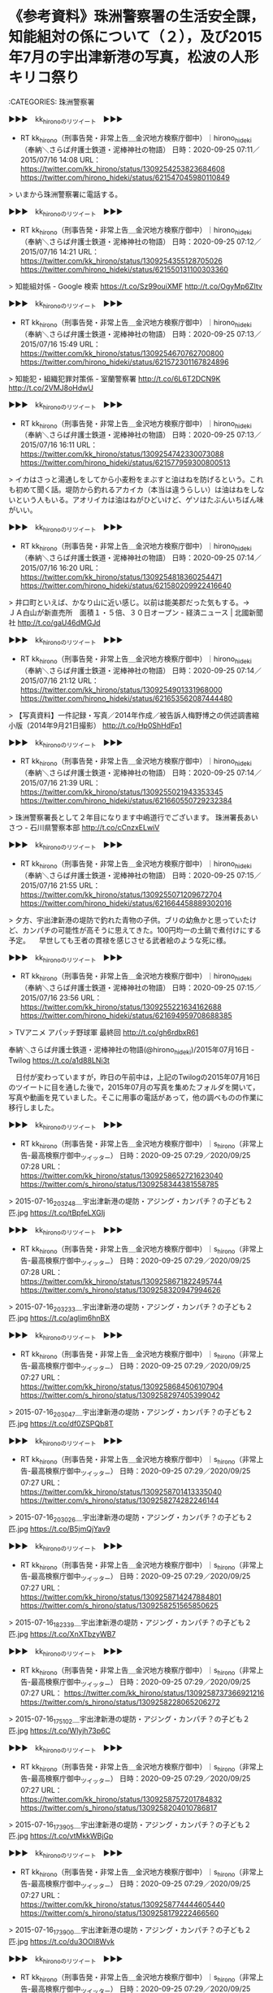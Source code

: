 * 《参考資料》珠洲警察署の生活安全課，知能組対の係について（２），及び2015年7月の宇出津新港の写真，松波の人形キリコ祭り

:CATEGORIES: 珠洲警察署

▶▶▶　kk_hironoのリツイート　▶▶▶  

- RT kk_hirono（刑事告発・非常上告＿金沢地方検察庁御中）｜hirono_hideki（奉納＼さらば弁護士鉄道・泥棒神社の物語） 日時：2020-09-25 07:11／2015/07/16 14:08 URL： https://twitter.com/kk_hirono/status/1309254253823684608 https://twitter.com/hirono_hideki/status/621547045980110849  

> いまから珠洲警察署に電話する。  

▶▶▶　kk_hironoのリツイート　▶▶▶  

- RT kk_hirono（刑事告発・非常上告＿金沢地方検察庁御中）｜hirono_hideki（奉納＼さらば弁護士鉄道・泥棒神社の物語） 日時：2020-09-25 07:12／2015/07/16 14:21 URL： https://twitter.com/kk_hirono/status/1309254355128705026 https://twitter.com/hirono_hideki/status/621550131100303360  

> 知能組対係 - Google 検索 https://t.co/Sz99ouiXMF http://t.co/OgyMp6ZItv  

▶▶▶　kk_hironoのリツイート　▶▶▶  

- RT kk_hirono（刑事告発・非常上告＿金沢地方検察庁御中）｜hirono_hideki（奉納＼さらば弁護士鉄道・泥棒神社の物語） 日時：2020-09-25 07:13／2015/07/16 15:49 URL： https://twitter.com/kk_hirono/status/1309254670762700800 https://twitter.com/hirono_hideki/status/621572301167824896  

> 知能犯・組織犯罪対策係 - 室蘭警察署 http://t.co/6L6T2DCN9K http://t.co/2VMJ8oHdwU  

▶▶▶　kk_hironoのリツイート　▶▶▶  

- RT kk_hirono（刑事告発・非常上告＿金沢地方検察庁御中）｜hirono_hideki（奉納＼さらば弁護士鉄道・泥棒神社の物語） 日時：2020-09-25 07:13／2015/07/16 16:11 URL： https://twitter.com/kk_hirono/status/1309254742330073088 https://twitter.com/hirono_hideki/status/621577959300800513  

> イカはさっと湯通しをしてから小麦粉をまぶすと油はねを防げるという。これも初めて聞く話。堤防から釣れるアカイカ（本当は違うらしい）は油はねをしないという人もいる。アオリイカは油はねがひどいけど、ゲソはたぶんいちばん味がいい。  

▶▶▶　kk_hironoのリツイート　▶▶▶  

- RT kk_hirono（刑事告発・非常上告＿金沢地方検察庁御中）｜hirono_hideki（奉納＼さらば弁護士鉄道・泥棒神社の物語） 日時：2020-09-25 07:14／2015/07/16 16:20 URL： https://twitter.com/kk_hirono/status/1309254818360254471 https://twitter.com/hirono_hideki/status/621580209922416640  

> 井口町といえば、かなり山に近い感じ。以前は能美郡だった気もする。→　 ＪＡ白山が新直売所　面積１・５倍、３０日オープン - 経済ニュース | 北國新聞社 http://t.co/gaU46dMGJd  

▶▶▶　kk_hironoのリツイート　▶▶▶  

- RT kk_hirono（刑事告発・非常上告＿金沢地方検察庁御中）｜hirono_hideki（奉納＼さらば弁護士鉄道・泥棒神社の物語） 日時：2020-09-25 07:14／2015/07/16 21:12 URL： https://twitter.com/kk_hirono/status/1309254901331968000 https://twitter.com/hirono_hideki/status/621653562087444480  

> 【写真資料】一件記録・写真／2014年作成／被告訴人梅野博之の供述調書縮小版（2014年9月21日撮影） http://t.co/Hp0ShHdFp1  

▶▶▶　kk_hironoのリツイート　▶▶▶  

- RT kk_hirono（刑事告発・非常上告＿金沢地方検察庁御中）｜hirono_hideki（奉納＼さらば弁護士鉄道・泥棒神社の物語） 日時：2020-09-25 07:14／2015/07/16 21:39 URL： https://twitter.com/kk_hirono/status/1309255021943353345 https://twitter.com/hirono_hideki/status/621660550729232384  

> 珠洲警察署長として２年目になります中嶋道行でございます。 珠洲署長あいさつ - 石川県警察本部 http://t.co/cCnzxELwiV  

▶▶▶　kk_hironoのリツイート　▶▶▶  

- RT kk_hirono（刑事告発・非常上告＿金沢地方検察庁御中）｜hirono_hideki（奉納＼さらば弁護士鉄道・泥棒神社の物語） 日時：2020-09-25 07:15／2015/07/16 21:55 URL： https://twitter.com/kk_hirono/status/1309255071209672704 https://twitter.com/hirono_hideki/status/621664458889302016  

> 夕方、宇出津新港の堤防で釣れた青物の子供。ブリの幼魚かと思っていたけど、カンパチの可能性が高そうに思えてきた。100円均一の土鍋で煮付けにする予定。  　早世しても王者の貫禄を感じさせる武者絵のような死に様。  

▶▶▶　kk_hironoのリツイート　▶▶▶  

- RT kk_hirono（刑事告発・非常上告＿金沢地方検察庁御中）｜hirono_hideki（奉納＼さらば弁護士鉄道・泥棒神社の物語） 日時：2020-09-25 07:15／2015/07/16 23:56 URL： https://twitter.com/kk_hirono/status/1309255221634162688 https://twitter.com/hirono_hideki/status/621694959708688385  

> TVアニメ アパッチ野球軍 最終回 http://t.co/gh6rdbxR61  

奉納＼さらば弁護士鉄道・泥棒神社の物語(@hirono_hideki)/2015年07月16日 - Twilog https://t.co/a1d88LNi3t

　日付が変わっていますが，昨日の午前中は，上記のTwilogの2015年07月16日のツイートに目を通した後で，2015年07月の写真を集めたフォルダを開いて，写真や動画を見ていました。そこに用事の電話があって，他の調べものの作業に移行しました。

▶▶▶　kk_hironoのリツイート　▶▶▶  

- RT kk_hirono（刑事告発・非常上告＿金沢地方検察庁御中）｜s_hirono（非常上告-最高検察庁御中_ツイッター） 日時：2020-09-25 07:29／2020/09/25 07:28 URL： https://twitter.com/kk_hirono/status/1309258652721623040 https://twitter.com/s_hirono/status/1309258344381558785  

> 2015-07-16_203248＿宇出津新港の堤防・アジング・カンパチ？の子ども２匹.jpg https://t.co/tBpfeLXGIj  

▶▶▶　kk_hironoのリツイート　▶▶▶  

- RT kk_hirono（刑事告発・非常上告＿金沢地方検察庁御中）｜s_hirono（非常上告-最高検察庁御中_ツイッター） 日時：2020-09-25 07:29／2020/09/25 07:28 URL： https://twitter.com/kk_hirono/status/1309258671822495744 https://twitter.com/s_hirono/status/1309258320947994626  

> 2015-07-16_203233＿宇出津新港の堤防・アジング・カンパチ？の子ども２匹.jpg https://t.co/aglim6hnBX  

▶▶▶　kk_hironoのリツイート　▶▶▶  

- RT kk_hirono（刑事告発・非常上告＿金沢地方検察庁御中）｜s_hirono（非常上告-最高検察庁御中_ツイッター） 日時：2020-09-25 07:29／2020/09/25 07:27 URL： https://twitter.com/kk_hirono/status/1309258684506107904 https://twitter.com/s_hirono/status/1309258297405399042  

> 2015-07-16_203047＿宇出津新港の堤防・アジング・カンパチ？の子ども２匹.jpg https://t.co/df0ZSPQb8T  

▶▶▶　kk_hironoのリツイート　▶▶▶  

- RT kk_hirono（刑事告発・非常上告＿金沢地方検察庁御中）｜s_hirono（非常上告-最高検察庁御中_ツイッター） 日時：2020-09-25 07:29／2020/09/25 07:27 URL： https://twitter.com/kk_hirono/status/1309258701413335040 https://twitter.com/s_hirono/status/1309258274282246144  

> 2015-07-16_203026＿宇出津新港の堤防・アジング・カンパチ？の子ども２匹.jpg https://t.co/B5jmQjYav9  

▶▶▶　kk_hironoのリツイート　▶▶▶  

- RT kk_hirono（刑事告発・非常上告＿金沢地方検察庁御中）｜s_hirono（非常上告-最高検察庁御中_ツイッター） 日時：2020-09-25 07:29／2020/09/25 07:27 URL： https://twitter.com/kk_hirono/status/1309258714247884801 https://twitter.com/s_hirono/status/1309258251565850625  

> 2015-07-16_182339＿宇出津新港の堤防・アジング・カンパチ？の子ども２匹.jpg https://t.co/XnXTbzyWB7  

▶▶▶　kk_hironoのリツイート　▶▶▶  

- RT kk_hirono（刑事告発・非常上告＿金沢地方検察庁御中）｜s_hirono（非常上告-最高検察庁御中_ツイッター） 日時：2020-09-25 07:29／2020/09/25 07:27 URL： https://twitter.com/kk_hirono/status/1309258737366921216 https://twitter.com/s_hirono/status/1309258228065206272  

> 2015-07-16_175102＿宇出津新港の堤防・アジング・カンパチ？の子ども２匹.jpg https://t.co/Wlyjh73p6C  

▶▶▶　kk_hironoのリツイート　▶▶▶  

- RT kk_hirono（刑事告発・非常上告＿金沢地方検察庁御中）｜s_hirono（非常上告-最高検察庁御中_ツイッター） 日時：2020-09-25 07:29／2020/09/25 07:27 URL： https://twitter.com/kk_hirono/status/1309258757201784832 https://twitter.com/s_hirono/status/1309258204010786817  

> 2015-07-16_173905＿宇出津新港の堤防・アジング・カンパチ？の子ども２匹.jpg https://t.co/vtMkkWBjGp  

▶▶▶　kk_hironoのリツイート　▶▶▶  

- RT kk_hirono（刑事告発・非常上告＿金沢地方検察庁御中）｜s_hirono（非常上告-最高検察庁御中_ツイッター） 日時：2020-09-25 07:29／2020/09/25 07:27 URL： https://twitter.com/kk_hirono/status/1309258774444605440 https://twitter.com/s_hirono/status/1309258179222466560  

> 2015-07-16_173900＿宇出津新港の堤防・アジング・カンパチ？の子ども２匹.jpg https://t.co/du3OOl8Wvk  

▶▶▶　kk_hironoのリツイート　▶▶▶  

- RT kk_hirono（刑事告発・非常上告＿金沢地方検察庁御中）｜s_hirono（非常上告-最高検察庁御中_ツイッター） 日時：2020-09-25 07:29／2020/09/25 07:27 URL： https://twitter.com/kk_hirono/status/1309258788721975296 https://twitter.com/s_hirono/status/1309258154845245441  

> 2015-07-16_172743＿宇出津新港の堤防・アジング・カンパチ？の子ども２匹.jpg https://t.co/IhzZm1novv  

▶▶▶　kk_hironoのリツイート　▶▶▶  

- RT kk_hirono（刑事告発・非常上告＿金沢地方検察庁御中）｜s_hirono（非常上告-最高検察庁御中_ツイッター） 日時：2020-09-25 07:29／2020/09/25 07:27 URL： https://twitter.com/kk_hirono/status/1309258805213949952 https://twitter.com/s_hirono/status/1309258131352907776  

> 2015-07-16_172414＿宇出津新港の堤防・アジング・カンパチ？の子ども２匹.jpg https://t.co/o6aFzJHQXu  

▶▶▶　kk_hironoのリツイート　▶▶▶  

- RT kk_hirono（刑事告発・非常上告＿金沢地方検察庁御中）｜s_hirono（非常上告-最高検察庁御中_ツイッター） 日時：2020-09-25 07:30／2020/09/25 07:27 URL： https://twitter.com/kk_hirono/status/1309258820313518080 https://twitter.com/s_hirono/status/1309258108108062721  

> 2015-07-16_172410＿宇出津新港の堤防・アジング・カンパチ？の子ども２匹.jpg https://t.co/spXRvGXzcZ  

▶▶▶　kk_hironoのリツイート　▶▶▶  

- RT kk_hirono（刑事告発・非常上告＿金沢地方検察庁御中）｜s_hirono（非常上告-最高検察庁御中_ツイッター） 日時：2020-09-25 07:30／2020/09/25 07:27 URL： https://twitter.com/kk_hirono/status/1309258837740777474 https://twitter.com/s_hirono/status/1309258084963946496  

> 2015-07-16_165301＿宇出津新港の堤防・アジング・カンパチ？の子ども２匹.jpg https://t.co/jdK3fyeWQ3  

　なにか思い出すことがあるかと期待したのですが，アジングで青物が釣れたのは珍しいことで，短い間だったと思いますが，宇出津新港の堤防の先端の灯台で足場を組み改修工事をしていた時期がありました。この時期はよく夕方にアカイカ釣りをしていた記憶があります。

▶▶▶　kk_hironoのリツイート　▶▶▶  

- RT kk_hirono（刑事告発・非常上告＿金沢地方検察庁御中）｜s_hirono（非常上告-最高検察庁御中_ツイッター） 日時：2020-09-25 08:08／2020/09/25 08:05 URL： https://twitter.com/kk_hirono/status/1309268577178976256 https://twitter.com/s_hirono/status/1309267766231273473  

> 2015-07-31_213416＿.jpg https://t.co/fGeijyisFJ  

▶▶▶　kk_hironoのリツイート　▶▶▶  

- RT kk_hirono（刑事告発・非常上告＿金沢地方検察庁御中）｜s_hirono（非常上告-最高検察庁御中_ツイッター） 日時：2020-09-25 08:09／2020/09/25 08:05 URL： https://twitter.com/kk_hirono/status/1309268635752439808 https://twitter.com/s_hirono/status/1309267742713737216  

> 2015-07-31_211028＿まな板の上のアカイカ？７杯.jpg https://t.co/uBhxA2TFAV  

▶▶▶　kk_hironoのリツイート　▶▶▶  

- RT kk_hirono（刑事告発・非常上告＿金沢地方検察庁御中）｜s_hirono（非常上告-最高検察庁御中_ツイッター） 日時：2020-09-25 08:09／2020/09/25 08:05 URL： https://twitter.com/kk_hirono/status/1309268654270287873 https://twitter.com/s_hirono/status/1309267719003410432  

> 2015-07-31_190513＿.jpg https://t.co/XDUjPdcnPm  

▶▶▶　kk_hironoのリツイート　▶▶▶  

- RT kk_hirono（刑事告発・非常上告＿金沢地方検察庁御中）｜s_hirono（非常上告-最高検察庁御中_ツイッター） 日時：2020-09-25 08:09／2020/09/25 08:05 URL： https://twitter.com/kk_hirono/status/1309268681797451778 https://twitter.com/s_hirono/status/1309267695439732736  

> 2015-07-29_175653＿.jpg https://t.co/gZurQc7jD1  

▶▶▶　kk_hironoのリツイート　▶▶▶  

- RT kk_hirono（刑事告発・非常上告＿金沢地方検察庁御中）｜s_hirono（非常上告-最高検察庁御中_ツイッター） 日時：2020-09-25 08:09／2020/09/25 08:05 URL： https://twitter.com/kk_hirono/status/1309268699333894144 https://twitter.com/s_hirono/status/1309267672446586880  

> 2015-07-28_213151＿.jpg https://t.co/Fz6SCQA8Jw  

▶▶▶　kk_hironoのリツイート　▶▶▶  

- RT kk_hirono（刑事告発・非常上告＿金沢地方検察庁御中）｜s_hirono（非常上告-最高検察庁御中_ツイッター） 日時：2020-09-25 08:09／2020/09/25 08:05 URL： https://twitter.com/kk_hirono/status/1309268717323255808 https://twitter.com/s_hirono/status/1309267648992043008  

> 2015-07-27_182142＿.jpg https://t.co/IwN5Ctla6p  

▶▶▶　kk_hironoのリツイート　▶▶▶  

- RT kk_hirono（刑事告発・非常上告＿金沢地方検察庁御中）｜s_hirono（非常上告-最高検察庁御中_ツイッター） 日時：2020-09-25 08:09／2020/09/25 08:05 URL： https://twitter.com/kk_hirono/status/1309268740643549186 https://twitter.com/s_hirono/status/1309267625801703424  

> 2015-07-26_210851＿.jpg https://t.co/5xM53GH5CS  

▶▶▶　kk_hironoのリツイート　▶▶▶  

- RT kk_hirono（刑事告発・非常上告＿金沢地方検察庁御中）｜s_hirono（非常上告-最高検察庁御中_ツイッター） 日時：2020-09-25 08:09／2020/09/25 08:04 URL： https://twitter.com/kk_hirono/status/1309268766459486209 https://twitter.com/s_hirono/status/1309267602066210819  

> 2015-07-26_184032＿アカイカ？.jpg https://t.co/0W5kU2auRV  

▶▶▶　kk_hironoのリツイート　▶▶▶  

- RT kk_hirono（刑事告発・非常上告＿金沢地方検察庁御中）｜s_hirono（非常上告-最高検察庁御中_ツイッター） 日時：2020-09-25 08:09／2020/09/25 08:04 URL： https://twitter.com/kk_hirono/status/1309268796000010241 https://twitter.com/s_hirono/status/1309267577462386689  

> 2015-07-26_174651＿宇出津新港の堤防　トンボ？.jpg https://t.co/krNlf9pt1w  

▶▶▶　kk_hironoのリツイート　▶▶▶  

- RT kk_hirono（刑事告発・非常上告＿金沢地方検察庁御中）｜s_hirono（非常上告-最高検察庁御中_ツイッター） 日時：2020-09-25 08:09／2020/09/25 08:04 URL： https://twitter.com/kk_hirono/status/1309268811086880768 https://twitter.com/s_hirono/status/1309267554376888320  

> 2015-07-25_205525＿松波の人形キリコ祭り.jpg https://t.co/7pwIZOSMTq  

▶▶▶　kk_hironoのリツイート　▶▶▶  

- RT kk_hirono（刑事告発・非常上告＿金沢地方検察庁御中）｜s_hirono（非常上告-最高検察庁御中_ツイッター） 日時：2020-09-25 08:09／2020/09/25 08:04 URL： https://twitter.com/kk_hirono/status/1309268829319491585 https://twitter.com/s_hirono/status/1309267531488657408  

> 2015-07-25_185430＿.jpg https://t.co/aRMpNNv5GV  

▶▶▶　kk_hironoのリツイート　▶▶▶  

- RT kk_hirono（刑事告発・非常上告＿金沢地方検察庁御中）｜s_hirono（非常上告-最高検察庁御中_ツイッター） 日時：2020-09-25 08:09／2020/09/25 08:04 URL： https://twitter.com/kk_hirono/status/1309268843395596288 https://twitter.com/s_hirono/status/1309267508302548997  

> 2015-07-15_202058＿小サバ.jpg https://t.co/ZTqENcTABo  

▶▶▶　kk_hironoのリツイート　▶▶▶  

- RT kk_hirono（刑事告発・非常上告＿金沢地方検察庁御中）｜s_hirono（非常上告-最高検察庁御中_ツイッター） 日時：2020-09-25 08:09／2020/09/25 08:04 URL： https://twitter.com/kk_hirono/status/1309268861548507138 https://twitter.com/s_hirono/status/1309267482843123713  

> 2015-07-14_210951＿辺田の浜のキリコ祭り.jpg https://t.co/WiHTWa7FV8  

▶▶▶　kk_hironoのリツイート　▶▶▶  

- RT kk_hirono（刑事告発・非常上告＿金沢地方検察庁御中）｜s_hirono（非常上告-最高検察庁御中_ツイッター） 日時：2020-09-25 08:09／2020/09/25 08:04 URL： https://twitter.com/kk_hirono/status/1309268875922436096 https://twitter.com/s_hirono/status/1309267460080558081  

> 2015-07-14_190536＿.jpg https://t.co/wTSUf8fwYn  

▶▶▶　kk_hironoのリツイート　▶▶▶  

- RT kk_hirono（刑事告発・非常上告＿金沢地方検察庁御中）｜s_hirono（非常上告-最高検察庁御中_ツイッター） 日時：2020-09-25 08:10／2020/09/25 08:04 URL： https://twitter.com/kk_hirono/status/1309268920059064326 https://twitter.com/s_hirono/status/1309267436676419585  

> 2015-07-14_190519＿.jpg https://t.co/92sp32fi9A  

▶▶▶　kk_hironoのリツイート　▶▶▶  

- RT kk_hirono（刑事告発・非常上告＿金沢地方検察庁御中）｜s_hirono（非常上告-最高検察庁御中_ツイッター） 日時：2020-09-25 08:10／2020/09/25 08:04 URL： https://twitter.com/kk_hirono/status/1309268934709788674 https://twitter.com/s_hirono/status/1309267413100191745  

> 2015-07-14_173033＿.jpg https://t.co/ZwVi0Jdg8K  

▶▶▶　kk_hironoのリツイート　▶▶▶  

- RT kk_hirono（刑事告発・非常上告＿金沢地方検察庁御中）｜s_hirono（非常上告-最高検察庁御中_ツイッター） 日時：2020-09-25 08:10／2020/09/25 08:04 URL： https://twitter.com/kk_hirono/status/1309268951663222784 https://twitter.com/s_hirono/status/1309267389842821121  

> 2015-07-14_173029＿.jpg https://t.co/WKujEucRvp  

▶▶▶　kk_hironoのリツイート　▶▶▶  

- RT kk_hirono（刑事告発・非常上告＿金沢地方検察庁御中）｜s_hirono（非常上告-最高検察庁御中_ツイッター） 日時：2020-09-25 08:10／2020/09/25 08:03 URL： https://twitter.com/kk_hirono/status/1309268966607519747 https://twitter.com/s_hirono/status/1309267366744715264  

> 2015-07-14_172918＿宇出津新港の堤防の灯台の足場.jpg https://t.co/Qbv4NZMdCp  

▶▶▶　kk_hironoのリツイート　▶▶▶  

- RT kk_hirono（刑事告発・非常上告＿金沢地方検察庁御中）｜s_hirono（非常上告-最高検察庁御中_ツイッター） 日時：2020-09-25 08:10／2020/09/25 08:03 URL： https://twitter.com/kk_hirono/status/1309268982122258432 https://twitter.com/s_hirono/status/1309267343667654657  

> 2015-07-12_202258＿うさぎ.jpg https://t.co/mgiO2so4VM  

▶▶▶　kk_hironoのリツイート　▶▶▶  

- RT kk_hirono（刑事告発・非常上告＿金沢地方検察庁御中）｜s_hirono（非常上告-最高検察庁御中_ツイッター） 日時：2020-09-25 08:10／2020/09/25 08:03 URL： https://twitter.com/kk_hirono/status/1309269004582662144 https://twitter.com/s_hirono/status/1309267320443777026  

> 2015-07-11_182242＿アジングのロッドとリール.jpg https://t.co/6qPtEbybzq  

▶▶▶　kk_hironoのリツイート　▶▶▶  

- RT kk_hirono（刑事告発・非常上告＿金沢地方検察庁御中）｜s_hirono（非常上告-最高検察庁御中_ツイッター） 日時：2020-09-25 08:10／2020/09/25 08:03 URL： https://twitter.com/kk_hirono/status/1309269023557693440 https://twitter.com/s_hirono/status/1309267295538085888  

> 2015-07-10_193130＿アジング.jpg https://t.co/zALxoOd4AW  

▶▶▶　kk_hironoのリツイート　▶▶▶  

- RT kk_hirono（刑事告発・非常上告＿金沢地方検察庁御中）｜s_hirono（非常上告-最高検察庁御中_ツイッター） 日時：2020-09-25 08:10／2020/09/25 08:03 URL： https://twitter.com/kk_hirono/status/1309269057972002816 https://twitter.com/s_hirono/status/1309267271861202945  

> 2015-07-09_175102＿工事前の宇出津新港の堤防の灯台.jpg https://t.co/hKWm4ogRbS  


